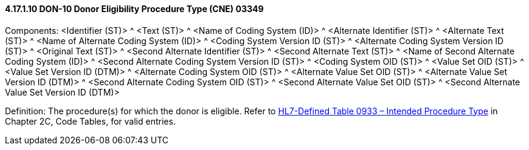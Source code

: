 ==== 4.17.1.10 DON-10 Donor Eligibility Procedure Type (CNE) 03349

Components: <Identifier (ST)> ^ <Text (ST)> ^ <Name of Coding System (ID)> ^ <Alternate Identifier (ST)> ^ <Alternate Text (ST)> ^ <Name of Alternate Coding System (ID)> ^ <Coding System Version ID (ST)> ^ <Alternate Coding System Version ID (ST)> ^ <Original Text (ST)> ^ <Second Alternate Identifier (ST)> ^ <Second Alternate Text (ST)> ^ <Name of Second Alternate Coding System (ID)> ^ <Second Alternate Coding System Version ID (ST)> ^ <Coding System OID (ST)> ^ <Value Set OID (ST)> ^ <Value Set Version ID (DTM)> ^ <Alternate Coding System OID (ST)> ^ <Alternate Value Set OID (ST)> ^ <Alternate Value Set Version ID (DTM)> ^ <Second Alternate Coding System OID (ST)> ^ <Second Alternate Value Set OID (ST)> ^ <Second Alternate Value Set Version ID (DTM)>

Definition: The procedure(s) for which the donor is eligible. Refer to file:///E:\V2\v2.9%20final%20Nov%20from%20Frank\V29_CH02C_Tables.docx#HL70933[HL7-Defined Table 0933 – Intended Procedure Type] in Chapter 2C, Code Tables, for valid entries.

